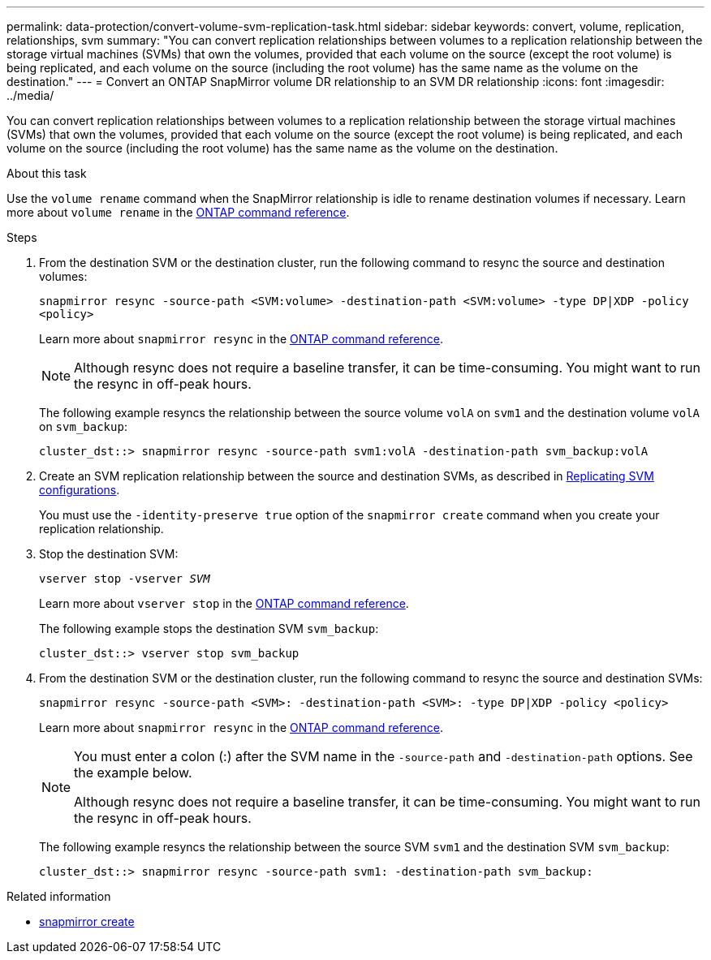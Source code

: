 ---
permalink: data-protection/convert-volume-svm-replication-task.html
sidebar: sidebar
keywords: convert, volume, replication, relationships, svm
summary: "You can convert replication relationships between volumes to a replication relationship between the storage virtual machines (SVMs) that own the volumes, provided that each volume on the source (except the root volume) is being replicated, and each volume on the source (including the root volume) has the same name as the volume on the destination."
---
= Convert an ONTAP SnapMirror volume DR relationship to an SVM DR relationship
:icons: font
:imagesdir: ../media/

[.lead]
You can convert replication relationships between volumes to a replication relationship between the storage virtual machines (SVMs) that own the volumes, provided that each volume on the source (except the root volume) is being replicated, and each volume on the source (including the root volume) has the same name as the volume on the destination.

.About this task

Use the `volume rename` command when the SnapMirror relationship is idle to rename destination volumes if necessary. Learn more about `volume rename` in the link:https://docs.netapp.com/us-en/ontap-cli/volume-rename.html[ONTAP command reference^].

.Steps

. From the destination SVM or the destination cluster, run the following command to resync the source and destination volumes:
+
`snapmirror resync -source-path <SVM:volume> -destination-path <SVM:volume> -type DP|XDP -policy <policy>`
+
Learn more about `snapmirror resync` in the link:https://docs.netapp.com/us-en/ontap-cli/snapmirror-resync.html[ONTAP command reference^].
+
[NOTE]
====
Although resync does not require a baseline transfer, it can be time-consuming. You might want to run the resync in off-peak hours.
====
+
The following example resyncs the relationship between the source volume `volA` on `svm1` and the destination volume `volA` on `svm_backup`:
+
----
cluster_dst::> snapmirror resync -source-path svm1:volA -destination-path svm_backup:volA
----

. Create an SVM replication relationship between the source and destination SVMs, as described in link:replicate-entire-svm-config-task.html[Replicating SVM configurations].
+
You must use the `-identity-preserve true` option of the `snapmirror create` command when you create your replication relationship.

. Stop the destination SVM:
+
`vserver stop -vserver _SVM_`
+
Learn more about `vserver stop` in the link:https://docs.netapp.com/us-en/ontap-cli/vserver-stop.html[ONTAP command reference^].
+
The following example stops the destination SVM `svm_backup`:
+
----
cluster_dst::> vserver stop svm_backup
----

. From the destination SVM or the destination cluster, run the following command to resync the source and destination SVMs:
+
`snapmirror resync -source-path <SVM>: -destination-path <SVM>: -type DP|XDP -policy <policy>`
+
Learn more about `snapmirror resync` in the link:https://docs.netapp.com/us-en/ontap-cli/snapmirror-resync.html[ONTAP command reference^].
+
[NOTE]
====
You must enter a colon (:) after the SVM name in the `-source-path` and `-destination-path` options. See the example below.

Although resync does not require a baseline transfer, it can be time-consuming. You might want to run the resync in off-peak hours.
====
+
The following example resyncs the relationship between the source SVM `svm1` and the destination SVM `svm_backup`:
+
----
cluster_dst::> snapmirror resync -source-path svm1: -destination-path svm_backup:
----

.Related information
* link:https://docs.netapp.com/us-en/ontap-cli/snapmirror-create.html[snapmirror create^]


// 2025 June 25, ONTAPDOC-2960
// 2025-Apr-21, ONTAPDOC-2803
// 2025 Mar 12, ONTAPDOC-2758
// 2025 Jan 13, ONTAPDOC-2569 
// 2024 Dec 19, ONTAPDOC 2606
// 2024-7-10 ontapdoc-2192
// 2024-April-8, ONTAPDOC-1873